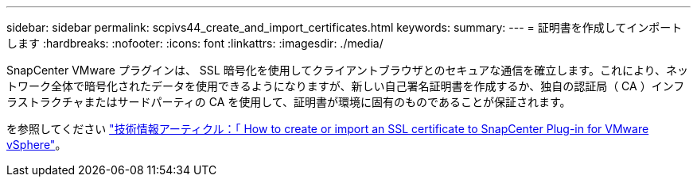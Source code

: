 ---
sidebar: sidebar 
permalink: scpivs44_create_and_import_certificates.html 
keywords:  
summary:  
---
= 証明書を作成してインポートします
:hardbreaks:
:nofooter: 
:icons: font
:linkattrs: 
:imagesdir: ./media/


[role="lead"]
SnapCenter VMware プラグインは、 SSL 暗号化を使用してクライアントブラウザとのセキュアな通信を確立します。これにより、ネットワーク全体で暗号化されたデータを使用できるようになりますが、新しい自己署名証明書を作成するか、独自の認証局（ CA ）インフラストラクチャまたはサードパーティの CA を使用して、証明書が環境に固有のものであることが保証されます。

を参照してください https://kb.netapp.com/Advice_and_Troubleshooting/Data_Protection_and_Security/SnapCenter/How_to_create_and_or_import_an_SSL_certificate_to_SnapCenter_Plug-in_for_VMware_vSphere_(SCV)["技術情報アーティクル：「 How to create or import an SSL certificate to SnapCenter Plug-in for VMware vSphere"]。
